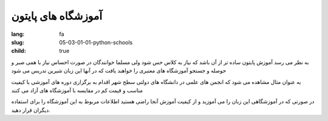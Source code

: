 آموزشگاه های پایتون
###################

:lang: fa
:slug: 05-03-01-01-python-schools
:child: true

به نظر می رسد آموزش پایتون ساده تر از آن باشد که نیاز به کلاس حس شود ولی مسلما خوانندگان در صورت احساس نیاز با همی صبر و حوصله و جستجو آموزشگاه های معتبری را خواهند یافت که در آنها این زبان شیرین تدریس می شود

به عنوان مثال مشاهده می شود که انجمن های علمی در دانشگاه های دولتی سطح شهر اقدام به برگزاری دوره های آموزشی با کیفیت مناسب و قیمت کم در مقایسه با آموزشگاه های آزاد می کنند

در صورتی که در آموزشگاهی این زبان را می آموزید و از کیفیت آموزش آنجا راضی هستید اطلاعات مربوط به این آموزشگاه را برای استفاده دیگران قرار دهید.
